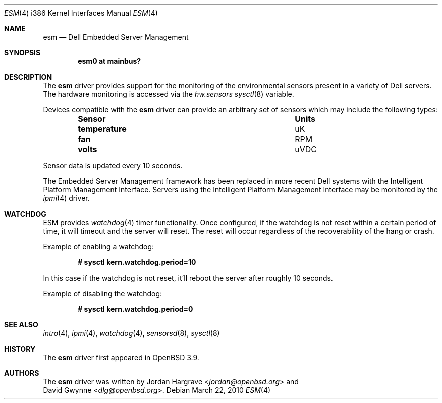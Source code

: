 .\"	$OpenBSD: src/share/man/man4/man4.i386/esm.4,v 1.6 2013/07/16 16:05:49 schwarze Exp $
.\"
.\" Copyright (c) 2005 David Gwynne <dlg@openbsd.org>
.\"
.\" Permission to use, copy, modify, and distribute this software for any
.\" purpose with or without fee is hereby granted, provided that the above
.\" copyright notice and this permission notice appear in all copies.
.\"
.\" THE SOFTWARE IS PROVIDED "AS IS" AND THE AUTHOR DISCLAIMS ALL WARRANTIES
.\" WITH REGARD TO THIS SOFTWARE INCLUDING ALL IMPLIED WARRANTIES OF
.\" MERCHANTABILITY AND FITNESS. IN NO EVENT SHALL THE AUTHOR BE LIABLE FOR
.\" ANY SPECIAL, DIRECT, INDIRECT, OR CONSEQUENTIAL DAMAGES OR ANY DAMAGES
.\" WHATSOEVER RESULTING FROM LOSS OF USE, DATA OR PROFITS, WHETHER IN AN
.\" ACTION OF CONTRACT, NEGLIGENCE OR TORTIOUS ACTION, ARISING OUT OF
.\" OR IN CONNECTION WITH THE USE OR PERFORMANCE OF THIS SOFTWARE.
.Dd $Mdocdate: March 22 2010 $
.Dt ESM 4 i386
.Os
.Sh NAME
.Nm esm
.Nd Dell Embedded Server Management
.Sh SYNOPSIS
.Cd "esm0 at mainbus?"
.Sh DESCRIPTION
The
.Nm
driver provides support for the monitoring of the environmental sensors
present in a variety of Dell servers.
The hardware monitoring is accessed via the
.Va hw.sensors
.Xr sysctl 8
variable.
.Pp
Devices compatible with the
.Nm
driver can provide an arbitrary set of sensors which may include the
following types:
.Bl -column "temperature" "Units" -offset indent
.It Sy "Sensor" Ta Sy "Units"
.It Li "temperature" Ta "uK"
.It Li "fan" Ta "RPM"
.It Li "volts" Ta "uVDC"
.El
.Pp
Sensor data is updated every 10 seconds.
.Pp
The Embedded Server Management framework has been replaced in more recent
Dell systems with the Intelligent Platform Management Interface.
Servers using the Intelligent Platform Management Interface may be
monitored by the
.Xr ipmi 4
driver.
.Sh WATCHDOG
ESM provides
.Xr watchdog 4
timer functionality.
Once configured, if the watchdog is not reset within
a certain period of time,
it will timeout and the server will reset.
The reset will occur regardless of the recoverability of the hang or crash.
.Pp
Example of enabling a watchdog:
.Pp
.Dl # sysctl kern.watchdog.period=10
.Pp
In this case if the watchdog is not reset,
it'll reboot the server after roughly 10 seconds.
.Pp
Example of disabling the watchdog:
.Pp
.Dl # sysctl kern.watchdog.period=0
.Sh SEE ALSO
.Xr intro 4 ,
.Xr ipmi 4 ,
.Xr watchdog 4 ,
.Xr sensorsd 8 ,
.Xr sysctl 8
.Sh HISTORY
The
.Nm
driver first appeared in
.Ox 3.9 .
.Sh AUTHORS
The
.Nm
driver was written by
.An Jordan Hargrave Aq Mt jordan@openbsd.org
and
.An David Gwynne Aq Mt dlg@openbsd.org .
